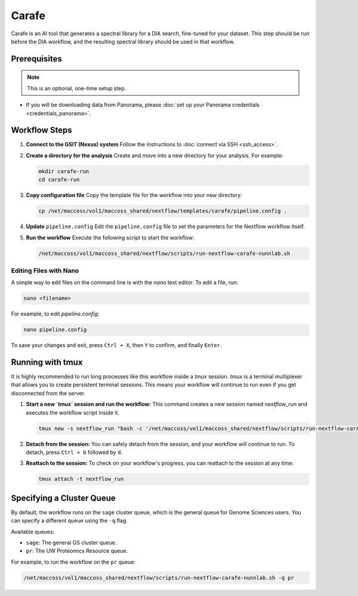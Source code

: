 Carafe
======

Carafe is an AI tool that generates a spectral library for a DIA search, fine-tuned for your dataset. This step should be run before the DIA workflow, and the resulting spectral library should be used in that workflow.

Prerequisites
-------------

.. note::
   This is an optional, one-time setup step.

*  If you will be downloading data from Panorama, please :doc:`set up your Panorama credentials <credentials_panorama>`.

Workflow Steps
--------------

1. **Connect to the GSIT (Nexus) system**
   Follow the instructions to :doc:`connect via SSH <ssh_access>`.

2. **Create a directory for the analysis**
   Create and move into a new directory for your analysis. For example:

   .. code-block:: bash

      mkdir carafe-run
      cd carafe-run

3. **Copy configuration file**
   Copy the template file for the workflow into your new directory:

   .. code-block:: bash

      cp /net/maccoss/vol1/maccoss_shared/nextflow/templates/carafe/pipeline.config .

4. **Update** ``pipeline.config``
   Edit the ``pipeline.config`` file to set the parameters for the Nextflow workflow itself.

5. **Run the workflow**
   Execute the following script to start the workflow:

   .. code-block:: bash

      /net/maccoss/vol1/maccoss_shared/nextflow/scripts/run-nextflow-carafe-nunnlab.sh

Editing Files with Nano
~~~~~~~~~~~~~~~~~~~~~~~

A simple way to edit files on the command line is with the `nano` text editor. To edit a file, run:

.. code-block:: bash

   nano <filename>

For example, to edit `pipeline.config`:

.. code-block:: bash

   nano pipeline.config

To save your changes and exit, press ``Ctrl + X``, then ``Y`` to confirm, and finally ``Enter``.

Running with tmux
-----------------

It is highly recommended to run long processes like this workflow inside a `tmux` session. `tmux` is a terminal multiplexer that allows you to create persistent terminal sessions. This means your workflow will continue to run even if you get disconnected from the server.

1. **Start a new `tmux` session and run the workflow:**
   This command creates a new session named `nextflow_run` and executes the workflow script inside it.

   .. code-block:: bash

      tmux new -s nextflow_run "bash -c '/net/maccoss/vol1/maccoss_shared/nextflow/scripts/run-nextflow-carafe-nunnlab.sh;exec bash'"

2. **Detach from the session:**
   You can safely detach from the session, and your workflow will continue to run. To detach, press ``Ctrl + b`` followed by ``d``.

3. **Reattach to the session:**
   To check on your workflow's progress, you can reattach to the session at any time:

   .. code-block:: bash

      tmux attach -t nextflow_run

Specifying a Cluster Queue
--------------------------

By default, the workflow runs on the ``sage`` cluster queue, which is the general queue for Genome Sciences users. You can specify a different queue using the ``-q`` flag.

Available queues:

* ``sage``: The general GS cluster queue.
* ``pr``: The UW Proteomics Resource queue.

For example, to run the workflow on the ``pr`` queue:

.. code-block:: bash

   /net/maccoss/vol1/maccoss_shared/nextflow/scripts/run-nextflow-carafe-nunnlab.sh -q pr
